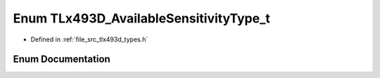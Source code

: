 .. _exhale_enum_tlx493d__types_8h_1a465d5ee1c43a4b9c21f7edb5e2482397:

Enum TLx493D_AvailableSensitivityType_t
=======================================

- Defined in :ref:`file_src_tlx493d_types.h`


Enum Documentation
------------------


.. doxygenenum:: TLx493D_AvailableSensitivityType_t
   :project: XENSIV 3D Magnetic Sensors Arduino Library